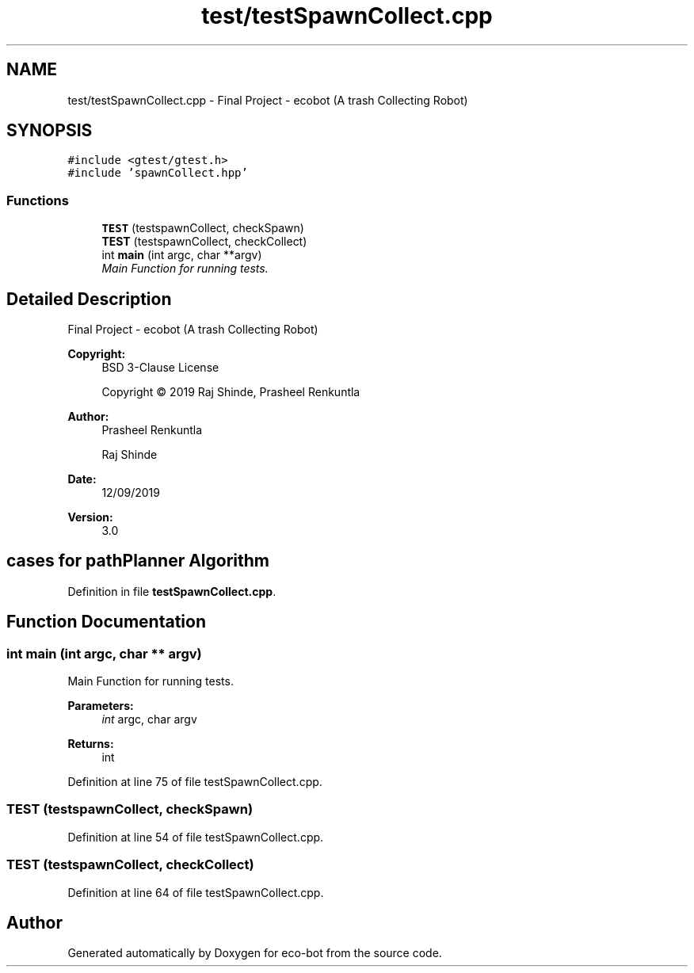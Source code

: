 .TH "test/testSpawnCollect.cpp" 3 "Mon Dec 9 2019" "Version 3.0" "eco-bot" \" -*- nroff -*-
.ad l
.nh
.SH NAME
test/testSpawnCollect.cpp \- Final Project - ecobot (A trash Collecting Robot)  

.SH SYNOPSIS
.br
.PP
\fC#include <gtest/gtest\&.h>\fP
.br
\fC#include 'spawnCollect\&.hpp'\fP
.br

.SS "Functions"

.in +1c
.ti -1c
.RI "\fBTEST\fP (testspawnCollect, checkSpawn)"
.br
.ti -1c
.RI "\fBTEST\fP (testspawnCollect, checkCollect)"
.br
.ti -1c
.RI "int \fBmain\fP (int argc, char **argv)"
.br
.RI "\fIMain Function for running tests\&. \fP"
.in -1c
.SH "Detailed Description"
.PP 
Final Project - ecobot (A trash Collecting Robot) 


.PP
\fBCopyright:\fP
.RS 4
BSD 3-Clause License 
.PP
Copyright © 2019 Raj Shinde, Prasheel Renkuntla
.RE
.PP
\fBAuthor:\fP
.RS 4
Prasheel Renkuntla 
.PP
Raj Shinde 
.RE
.PP
\fBDate:\fP
.RS 4
12/09/2019 
.RE
.PP
\fBVersion:\fP
.RS 4
3\&.0 
.RE
.PP
.SH "cases for pathPlanner Algorithm"
.PP

.PP
Definition in file \fBtestSpawnCollect\&.cpp\fP\&.
.SH "Function Documentation"
.PP 
.SS "int main (int argc, char ** argv)"

.PP
Main Function for running tests\&. 
.PP
\fBParameters:\fP
.RS 4
\fIint\fP argc, char argv 
.RE
.PP
\fBReturns:\fP
.RS 4
int 
.RE
.PP

.PP
Definition at line 75 of file testSpawnCollect\&.cpp\&.
.SS "TEST (testspawnCollect, checkSpawn)"

.PP
Definition at line 54 of file testSpawnCollect\&.cpp\&.
.SS "TEST (testspawnCollect, checkCollect)"

.PP
Definition at line 64 of file testSpawnCollect\&.cpp\&.
.SH "Author"
.PP 
Generated automatically by Doxygen for eco-bot from the source code\&.
